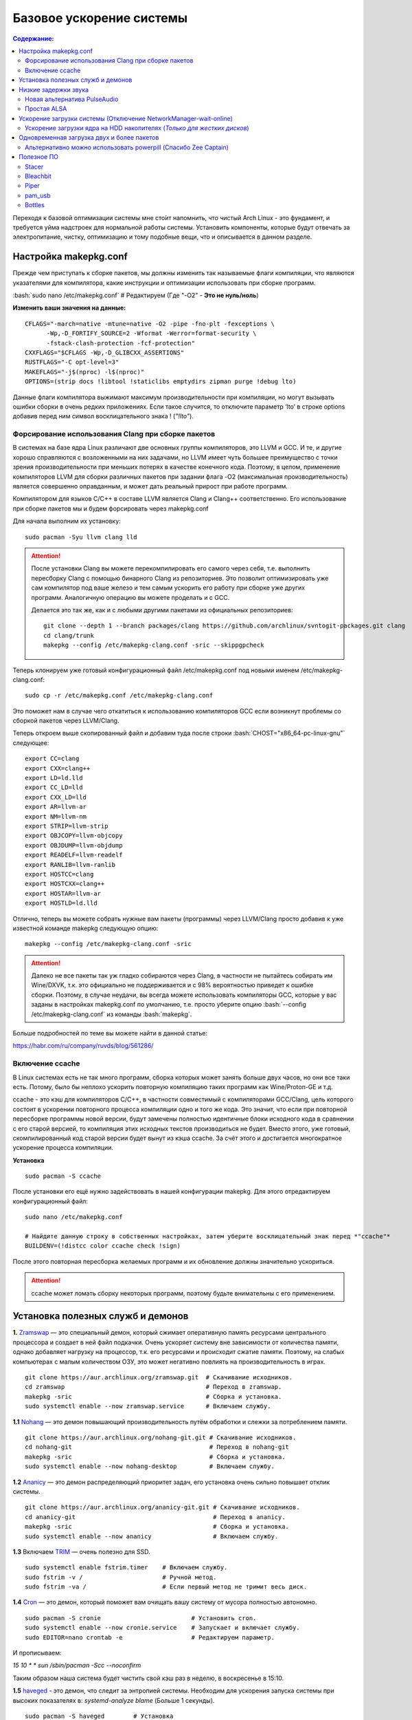 .. ARU (c) 2018 - 2022, Pavel Priluckiy, Vasiliy Stelmachenok and contributors

   ARU is licensed under a
   Creative Commons Attribution-ShareAlike 4.0 International License.

   You should have received a copy of the license along with this
   work. If not, see <https://creativecommons.org/licenses/by-sa/4.0/>.

""""""""""""""""""""""""""
Базовое ускорение системы
""""""""""""""""""""""""""

.. contents:: Содержание:
  :depth: 3

.. role:: bash(code)
  :language: shell

Переходя к базовой оптимизации системы мне сто́ит напомнить, что чистый Arch Linux - это фундамент, и требуется уйма надстроек для нормальной работы системы.
Установить компоненты, которые будут отвечать за электропитание, чистку, оптимизацию и тому подобные вещи, что и описывается в данном разделе.

======================
Настройка makepkg.conf
======================

Прежде чем приступать к сборке пакетов, мы должны изменить так называемые флаги компиляции,
что являются указателями для компилятора, какие инструкции и оптимизации использовать при сборке программ.

:bash:`sudo nano /etc/makepkg.conf`  # Редактируем (Где "-O2" - **Это не нуль/ноль**)

**Изменить ваши значения на данные:** ::

  CFLAGS="-march=native -mtune=native -O2 -pipe -fno-plt -fexceptions \
        -Wp,-D_FORTIFY_SOURCE=2 -Wformat -Werror=format-security \
        -fstack-clash-protection -fcf-protection"
  CXXFLAGS="$CFLAGS -Wp,-D_GLIBCXX_ASSERTIONS"
  RUSTFLAGS="-C opt-level=3"
  MAKEFLAGS="-j$(nproc) -l$(nproc)"
  OPTIONS=(strip docs !libtool !staticlibs emptydirs zipman purge !debug lto)

Данные флаги компилятора выжимают максимум производительности при компиляции, но могут вызывать ошибки сборки в очень редких приложениях.
Если такое случится, то отключите параметр ‘lto’ в строке options добавив перед ним символ восклицательного знака  ! (*"!lto"*).

------------------------------------------------------
Форсирование использования Clang при сборке пакетов
------------------------------------------------------

В системах на базе ядра Linux различают две основных группы компиляторов, это LLVM и GCC.
И те, и другие хорошо справляются с возложенными на них задачами,
но LLVM имеет чуть большее преимущество с точки зрения производительности при меньших потерях в качестве конечного кода.
Поэтому, в целом, применение компиляторов LLVM для сборки различных пакетов при задании флага -O2
(максимальная производительность) является совершенно оправданным, и может дать реальный прирост при работе программ.

Компилятором для языков C/C++ в составе LLVM является Clang и Clang++ соответственно.
Его использование при сборке пакетов мы и будем форсировать через makepkg.conf

Для начала выполним их установку::

  sudo pacman -Syu llvm clang lld

.. attention:: После установки Clang вы можете перекомпилировать его самого через себя,
   т.е. выполнить пересборку Clang с помощью бинарного Clang из репозиториев.
   Это позволит оптимизировать уже сам компилятор под ваше железо и тем самым ускорить
   его работу при сборке уже других программ. Аналогичную операцию вы можете проделать и с GCC.

   Делается это так же, как и с любыми другими пакетами из официальных репозиториев::

     git clone --depth 1 --branch packages/clang https://github.com/archlinux/svntogit-packages.git clang
     cd clang/trunk
     makepkg --config /etc/makepkg-clang.conf -sric --skippgpcheck

Теперь клонируем уже готовый конфигурационный файл /etc/makepkg.conf под новыми именем /etc/makepkg-clang.conf::

  sudo cp -r /etc/makepkg.conf /etc/makepkg-clang.conf

Это поможет нам в случае чего откатиться к использованию компиляторов GCC если возникнут проблемы со сборкой пакетов через LLVM/Clang.

Теперь откроем выше скопированный файл и добавим туда после строки :bash:`CHOST="x86_64-pc-linux-gnu"` следующее::

  export CC=clang
  export CXX=clang++
  export LD=ld.lld
  export CC_LD=lld
  export CXX_LD=lld
  export AR=llvm-ar
  export NM=llvm-nm
  export STRIP=llvm-strip
  export OBJCOPY=llvm-objcopy
  export OBJDUMP=llvm-objdump
  export READELF=llvm-readelf
  export RANLIB=llvm-ranlib
  export HOSTCC=clang
  export HOSTCXX=clang++
  export HOSTAR=llvm-ar
  export HOSTLD=ld.lld

Отлично, теперь вы можете собрать нужные вам пакеты (программы) через LLVM/Clang просто добавив к уже известной команде makepkg следующую опцию::

  makepkg --config /etc/makepkg-clang.conf -sric

.. attention:: Далеко не все пакеты так уж гладко собираются через Clang, в частности не пытайтесь собирать им Wine/DXVK,
   т.к. это официально не поддерживается и с 98% вероятностью приведет к ошибке сборки.
   Поэтому, в случае неудачи, вы всегда можете использовать компиляторы GCC, которые у вас заданы в настройках makepkg.conf по умолчанию,
   т.е. просто уберите опцию :bash:`--config /etc/makepkg-clang.conf` из команды :bash:`makepkg`.

Больше подробностей по теме вы можете найти в данной статье:

https://habr.com/ru/company/ruvds/blog/561286/

-----------------------
Включение ccache
-----------------------

В Linux системах есть не так много программ, сборка которых может занять больше двух часов,
но они все таки есть. Потому, было бы неплохо ускорить повторную компиляцию таких программ как Wine/Proton-GE и т.д.

ccache - это кэш для компиляторов C/C++, в частности совместимый с компиляторами GCC/Clang,
цель которого состоит в ускорении повторного процесса компиляции одно и того же кода.
Это значит, что если при повторной пересборке программы новой версии, будут замечены полностью идентичные блоки исходного кода в сравнении с его старой версией,
то компиляция этих исходных текстов производиться не будет. Вместо этого, уже готовый, скомпилированный код старой версии будет вынут из кэша ccache.
За счёт этого и достигается многократное ускорение процесса компиляции.

**Установка** ::

  sudo pacman -S ccache

После установки его ещё нужно задействовать в нашей конфигурации makepkg.
Для этого отредактируем конфигурационный файл::

  sudo nano /etc/makepkg.conf

  # Найдите данную строку в собственных настройках, затем уберите восклицательный знак перед *"ccache"*
  BUILDENV=(!distcc color ccache check !sign)

После этого повторная пересборка желаемых программ и их обновление должны значительно ускориться.

.. attention:: ccache может ломать сборку некоторых программ, поэтому будьте внимательны с его применением.

======================================
Установка полезных служб и демонов
======================================

**1.** `Zramswap <https://aur.archlinux.org/packages/zramswap/>`_ — это специальный демон,
который сжимает оперативную память ресурсами центрального процессора и создает в ней файл подкачки.
Очень ускоряет систему вне зависимости от количества памяти, однако добавляет нагрузку на процессор, т.к. его ресурсами и происходит сжатие памяти.
Поэтому, на слабых компьютерах с малым количеством ОЗУ, это может негативно повлиять на производительность в играх. ::

  git clone https://aur.archlinux.org/zramswap.git  # Скачивание исходников.
  cd zramswap                                       # Переход в zramswap.
  makepkg -sric                                     # Сборка и установка.
  sudo systemctl enable --now zramswap.service      # Включаем службу.

**1.1** `Nohang <https://github.com/hakavlad/nohang>`_  — это демон повышающий производительность путём обработки и слежки за потреблением памяти. ::

  git clone https://aur.archlinux.org/nohang-git.git # Скачивание исходников.
  cd nohang-git                                      # Переход в nohang-git
  makepkg -sric                                      # Сборка и установка.
  sudo systemctl enable --now nohang-desktop         # Включаем службу.

**1.2** `Ananicy <https://github.com/Nefelim4ag/Ananicy>`_ — это демон распределяющий приоритет задач, его установка очень сильно повышает отклик системы. ::

  git clone https://aur.archlinux.org/ananicy-git.git # Скачивание исходников.
  cd ananicy-git                                      # Переход в ananicy.
  makepkg -sric                                       # Сборка и установка.
  sudo systemctl enable --now ananicy                 # Включаем службу.

**1.3** Включаем `TRIM <https://ru.wikipedia.org/wiki/Trim_(команда_для_накопителей)>`_ — очень полезно для SSD. ::

  sudo systemctl enable fstrim.timer    # Включаем службу.
  sudo fstrim -v /                      # Ручной метод.
  sudo fstrim -va /                     # Если первый метод не тримит весь диск.

**1.4** `Сron <https://wiki.archlinux.org/title/cron>`_ — это демон, который поможет вам очищать вашу систему от мусора полностью автономно. ::

  sudo pacman -S cronie                         # Установить cron.
  sudo systemctl enable --now cronie.service    # Запускает и включает службу.
  sudo EDITOR=nano crontab -e                   # Редактируем параметр.

И прописываем:

*15 10 * * sun /sbin/pacman -Scc --noconfirm*

Таким образом наша система будет чистить свой кэш раз в неделю, в воскресенье в 15:10.

**1.5** `haveged <https://wiki.archlinux.org/title/Haveged_(Русский)>`_ - это демон, что следит за энтропией системы.
Необходим для ускорения запуска системы при высоких показателях в: *systemd-analyze blame* (Больше 1 секунды). ::

  sudo pacman -S haveged        # Установка
  sudo systemctl enable haveged # Включает и запускает службу.

**1.5.1** `rng-tools <https://wiki.archlinux.org/title/Rng-tools>`_ - демон, что также следит за энтропией системы, но в отличие от haveged уже через аппаратный таймер.
Необходим для ускорения запуска системы при высоких показателях *systemd-analyze blame* (Больше 1 секунды). ::

  sudo pacman -S rng-tools         # Установка
  sudo systemctl enable --now rngd # Включает и запускает службу.

**1.6** `dbus-broker <https://github.com/bus1/dbus-broker>`_ - Это реализация шины сообщений в соответствии со спецификацией D-Bus.
Её цель - обеспечить высокую производительность и надежность при сохранении совместимости с эталонной реализацией D-Bus.
Обеспечивает чуть более быстрое общение с видеокартой через PCIe. ::

  sudo pacman -S dbus-broker                         # Уставновка
  sudo systemctl enable --now dbus-broker.service    # Включает и запускает службу.
  sudo systemctl --global enable dbus-broker.service # Включает и запускает службу для всех пользователей.

Если у вас ещё возникает вопрос: "Что действительно нужно установить из вышеперечисленного?",
то просто посмотрите на следующую схему:

.. image:: images/generic-system-acceleration-1.png

=============================
Низкие задержки звука
=============================

Установите следующие пакеты для понижения задержек звука в PulseAudio,
а также удобную графическую панель управления звуком -  *pavucontrol*.

::

  sudo pacman -S jack2 pulseaudio-alsa pulseaudio-jack pavucontrol jack2-dbus realtime-privileges

.. attention:: Пакет `realtime-privileges <https://archlinux.org/packages/community/any/realtime-privileges/>`_ - лучше не устанавливать,
   он может вызвать небольшие задержки всей системы из-за усиленного воздействия на CPU, но без него звук хуже.

------------------------------
Новая альтернатива PulseAudio
------------------------------

`PipeWire <https://wiki.archlinux.org/title/PipeWire_(Русский)>`_ - это новая альтернатива PulseAudio,
которая призвана избавить от проблем pulse, уменьшить задержки звука и потребление памяти. ::

  sudo pacman -S jack2 pipewire pipewire-jack pipewire-alsa pavucontrol pipewire-pulse alsa-utils

-------------
Простая ALSA
-------------

ALSA - это тот самый звук (условно, на самом деле это звуковая подсистема ядра),
который идёт напрямую из ядра и является самым быстрым,
так как не вынужден проходить множество программных прослоек и микширование. ::

  sudo pacman -S alsa alsa-utils alsa-firmware alsa-card-profiles alsa-plugins

Поэтому, если у вас нет потребности в микшировании каналов,
записи аудио через микрофон и вы не слушаете музыку через Bluetooth, то ALSA может вам подойти.Пакет *alsa-utils* также содержит консольный Микшер (настройка громкости), который вызывается командой alsamixer.

Вообще, выбор звукового сервера не такая уж сложная задача как вам может показаться,
достаточно взглянуть на следующую схему:

.. image:: images/generic-system-acceleration-2.png

===================================================================
Ускорение загрузки системы (Отключение NetworkManager-wait-online)
===================================================================

В большинстве случаев для настройки интернет подключения вы, скорее всего, будете использовать NetworkManager,
т.к. он является в этом деле швейцарским ножом и поставляется по умолчанию.
Однако, если вы пропишите команду *systemd-analyze blame*, то узнаете, что он задерживает загрузку системы примерно на ~4 секунды.
Чтобы это исправить выполните::

  sudo systemctl mask NetworkManager-wait-online.service

------------------------------------------------------------------------
Ускорение загрузки ядра на HDD накопителях (*Только для жестких дисков*)
------------------------------------------------------------------------

Убедитесь, что пакет `lz4 <https://archlinux.org/packages/core/x86_64/lz4/>`_ установлен::

  sudo pacman -S lz4

Отредактируйте файл:::

  sudo nano /etc/mkinitcpio.conf

Теперь выполните следующие действия:

-  Добавьте *lz4 lz4_compress* в массив *MODULES* (ограничен скобками)
-  Раскомментируйте или добавьте строку с надписью *COMPRESSION="lz4"*
-  Добавьте строку если её нет -  *COMPRESSION_OPTIONS="-9"*
-  Добавите *shutdown* в массив *HOOKS* (ограничен скобками)

Это ускорит загрузку системы на слабых жёстких дисках благодаря более подходящему методу сжатия образов ядра.

=============================================
Одновременная загрузка двух и более пакетов
=============================================

Начиная с шестой версии pacman поддерживает параллельную загрузку пакетов.
Чтобы её включить отредактируйте */etc/pacman.conf*::

  sudo nano /etc/pacman.conf # Раскомментируйте строчку ниже

  # Где 4 - количество пакетов для одновременной загрузки
  ParallelDownloads = 4

------------------------------------------------------------------
Альтернативно можно использовать powerpill (Спасибо Zee Captain)
------------------------------------------------------------------

::

  git clone https://aur.archlinux.org/powerpill.git
  cd powerpill
  makepkg -sric

После установки выполните обновление баз данных::

  sudo powerpill -Syu

=============
Полезное ПО
=============

--------------
Stacer
--------------

Помощник в обслуживании и чистке системы.

.. image:: images/generic-system-acceleration-3.png

**Установка**::

  git clone https://aur.archlinux.org/stacer.git # Скачивание исходников. 
  cd stacer                                      # Переход в stacer. 
  makepkg -sric                                  # Сборка и установка.

---------------
Bleachbit
---------------

Аналог CCleaner для Linux, помогает выполнить очистку системы от накопившегося в ней мусора.

Советуем выполнять чистку системы уже после проведения всех оптимизаций.

.. image:: images/generic-system-acceleration-4.png

**Установка + дополнительные фильтры**::

  sudo pacman S bleachbit

  # Дополнительные фильтры

  git clone https://aur.archlinux.org/cleanerml-git.git # Загрузка исходников.
  cd cleanerml-git                                      # Переход в cleanerm.
  makepkg -sric                                         # Сборка и установка.

------
Piper
------

Позволяет выполнить более тонкую настройку вашей мышки, в том числе переназначить DPI, настроить подсветку и собственные действия на дополнительные кнопки.

.. image:: https://raw.githubusercontent.com/libratbag/piper/wiki/screenshots/piper-resolutionpage.png

**Установка** ::

  sudo pacman -S piper

.. attention:: Поддерживаются только некоторые из моделей мышек от Logitech/Razer/Steelseries.
   Полный список поддерживаемых устройств вы можете найти по ссылке:

   https://github.com/libratbag/libratbag/wiki/Devices

---------
pam_usb
---------

Позволяет сделать из вашей USB-флешки ключ для авторизации в вашу систему.
Совместим с экранными менеджерами входа GDM и KDM.

Существует несколько режимов работы:

1. Использовать флешку вместо пароля, при условии её подключения (если подключение отсутствует - нужно вводить пароль)
2. Требовать наличие подключенного USB-носителя вместе с вводом пароля.

**Установка** ::

  git clone https://github.com/mcdope/pam_usb.git
  cd pam_usb/arch_linux
  makepkg -sric

**P.S.** Данная программа не совсем согласуется с тематикой руководства, но будем считать данный подраздел исключением куда можно разместить любое ПО.
Главное - чтобы оно было действительно полезным.

--------
Bottles
--------

Удобный менеджер по управлению бутылками (префиксами) в Wine. Альтернатива Lutris, имеет приятный и понятный интерфейс,
возможность графической установки зависимостей (DLL библиотек) и поддерживает изоляцию из коробки.

**Демонстрация**

1. Окно выбора бутылки

.. image:: images/generic-system-acceleration-5.png

2. Создание новой бутылки

.. image:: images/generic-system-acceleration-6.png

3. Управление бутылкой

.. image:: images/generic-system-acceleration-7.png

4. Установка зависимостей (DLL библиотек)

.. image:: images/generic-system-acceleration-8.png

**Установка** ::

  git clone https://aur.archlinux.org/bottles.git # Скачиваем исходники
  cd bottles                                      # Переход в директорию
  makepkg -sric                                   # Сборка и установка

